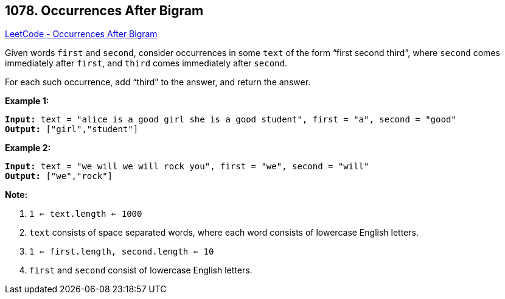 == 1078. Occurrences After Bigram

https://leetcode.com/problems/occurrences-after-bigram/[LeetCode - Occurrences After Bigram]

Given words `first` and `second`, consider occurrences in some `text` of the form "`first second third`", where `second` comes immediately after `first`, and `third` comes immediately after `second`.

For each such occurrence, add "`third`" to the answer, and return the answer.

 

*Example 1:*

[subs="verbatim,quotes,macros"]
----
*Input:* text = "alice is a good girl she is a good student", first = "a", second = "good"
*Output:* ["girl","student"]
----


*Example 2:*

[subs="verbatim,quotes,macros"]
----
*Input:* text = "we will we will rock you", first = "we", second = "will"
*Output:* ["we","rock"]
----

 

*Note:*


. `1 <= text.length <= 1000`
. `text` consists of space separated words, where each word consists of lowercase English letters.
. `1 <= first.length, second.length <= 10`
. `first` and `second` consist of lowercase English letters.



